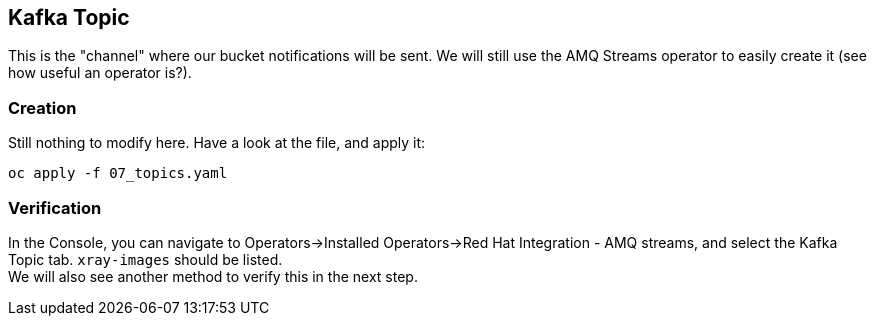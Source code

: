 :GUID: %guid%
:OCP_USERNAME: %ocp_username%
:markup-in-source: verbatim,attributes,quotes

== Kafka Topic

This is the "channel" where our bucket notifications will be sent. We will still use the AMQ Streams operator to easily create it (see how useful an operator is?).

=== Creation

Still nothing to modify here. Have a look at the file, and apply it:

[source,bash,subs="{markup-in-source}",role=execute]
----
oc apply -f 07_topics.yaml
----

=== Verification

In the Console, you can navigate to Operators->Installed Operators->Red Hat Integration - AMQ streams, and select the Kafka Topic tab. `xray-images` should be listed. +
We will also see another method to verify this in the next step.